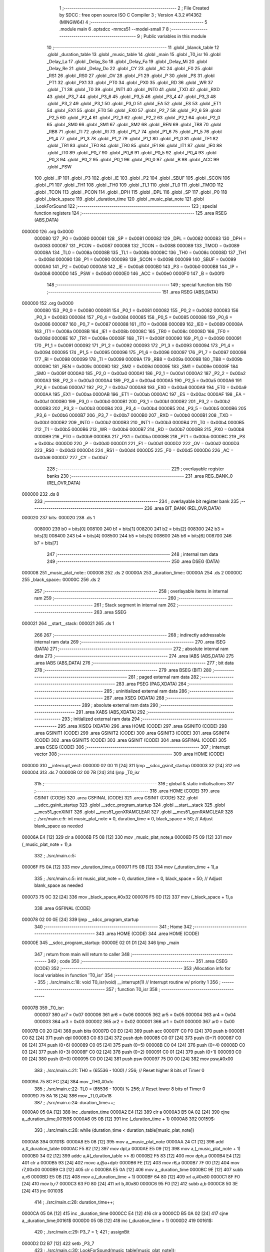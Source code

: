                                       1 ;--------------------------------------------------------
                                      2 ; File Created by SDCC : free open source ISO C Compiler 
                                      3 ; Version 4.3.2 #14362 (MINGW64)
                                      4 ;--------------------------------------------------------
                                      5 	.module main
                                      6 	.optsdcc -mmcs51 --model-small
                                      7 	
                                      8 ;--------------------------------------------------------
                                      9 ; Public variables in this module
                                     10 ;--------------------------------------------------------
                                     11 	.globl _blanck_table
                                     12 	.globl _duration_table
                                     13 	.globl _music_table
                                     14 	.globl _main
                                     15 	.globl _T0_isr
                                     16 	.globl _Delay_La
                                     17 	.globl _Delay_So
                                     18 	.globl _Delay_Fa
                                     19 	.globl _Delay_Mi
                                     20 	.globl _Delay_Re
                                     21 	.globl _Delay_Do
                                     22 	.globl _CY
                                     23 	.globl _AC
                                     24 	.globl _F0
                                     25 	.globl _RS1
                                     26 	.globl _RS0
                                     27 	.globl _OV
                                     28 	.globl _F1
                                     29 	.globl _P
                                     30 	.globl _PS
                                     31 	.globl _PT1
                                     32 	.globl _PX1
                                     33 	.globl _PT0
                                     34 	.globl _PX0
                                     35 	.globl _RD
                                     36 	.globl _WR
                                     37 	.globl _T1
                                     38 	.globl _T0
                                     39 	.globl _INT1
                                     40 	.globl _INT0
                                     41 	.globl _TXD
                                     42 	.globl _RXD
                                     43 	.globl _P3_7
                                     44 	.globl _P3_6
                                     45 	.globl _P3_5
                                     46 	.globl _P3_4
                                     47 	.globl _P3_3
                                     48 	.globl _P3_2
                                     49 	.globl _P3_1
                                     50 	.globl _P3_0
                                     51 	.globl _EA
                                     52 	.globl _ES
                                     53 	.globl _ET1
                                     54 	.globl _EX1
                                     55 	.globl _ET0
                                     56 	.globl _EX0
                                     57 	.globl _P2_7
                                     58 	.globl _P2_6
                                     59 	.globl _P2_5
                                     60 	.globl _P2_4
                                     61 	.globl _P2_3
                                     62 	.globl _P2_2
                                     63 	.globl _P2_1
                                     64 	.globl _P2_0
                                     65 	.globl _SM0
                                     66 	.globl _SM1
                                     67 	.globl _SM2
                                     68 	.globl _REN
                                     69 	.globl _TB8
                                     70 	.globl _RB8
                                     71 	.globl _TI
                                     72 	.globl _RI
                                     73 	.globl _P1_7
                                     74 	.globl _P1_6
                                     75 	.globl _P1_5
                                     76 	.globl _P1_4
                                     77 	.globl _P1_3
                                     78 	.globl _P1_2
                                     79 	.globl _P1_1
                                     80 	.globl _P1_0
                                     81 	.globl _TF1
                                     82 	.globl _TR1
                                     83 	.globl _TF0
                                     84 	.globl _TR0
                                     85 	.globl _IE1
                                     86 	.globl _IT1
                                     87 	.globl _IE0
                                     88 	.globl _IT0
                                     89 	.globl _P0_7
                                     90 	.globl _P0_6
                                     91 	.globl _P0_5
                                     92 	.globl _P0_4
                                     93 	.globl _P0_3
                                     94 	.globl _P0_2
                                     95 	.globl _P0_1
                                     96 	.globl _P0_0
                                     97 	.globl _B
                                     98 	.globl _ACC
                                     99 	.globl _PSW
                                    100 	.globl _IP
                                    101 	.globl _P3
                                    102 	.globl _IE
                                    103 	.globl _P2
                                    104 	.globl _SBUF
                                    105 	.globl _SCON
                                    106 	.globl _P1
                                    107 	.globl _TH1
                                    108 	.globl _TH0
                                    109 	.globl _TL1
                                    110 	.globl _TL0
                                    111 	.globl _TMOD
                                    112 	.globl _TCON
                                    113 	.globl _PCON
                                    114 	.globl _DPH
                                    115 	.globl _DPL
                                    116 	.globl _SP
                                    117 	.globl _P0
                                    118 	.globl _black_space
                                    119 	.globl _duration_time
                                    120 	.globl _music_plat_note
                                    121 	.globl _LookForSound
                                    122 ;--------------------------------------------------------
                                    123 ; special function registers
                                    124 ;--------------------------------------------------------
                                    125 	.area RSEG    (ABS,DATA)
      000000                        126 	.org 0x0000
                           000080   127 _P0	=	0x0080
                           000081   128 _SP	=	0x0081
                           000082   129 _DPL	=	0x0082
                           000083   130 _DPH	=	0x0083
                           000087   131 _PCON	=	0x0087
                           000088   132 _TCON	=	0x0088
                           000089   133 _TMOD	=	0x0089
                           00008A   134 _TL0	=	0x008a
                           00008B   135 _TL1	=	0x008b
                           00008C   136 _TH0	=	0x008c
                           00008D   137 _TH1	=	0x008d
                           000090   138 _P1	=	0x0090
                           000098   139 _SCON	=	0x0098
                           000099   140 _SBUF	=	0x0099
                           0000A0   141 _P2	=	0x00a0
                           0000A8   142 _IE	=	0x00a8
                           0000B0   143 _P3	=	0x00b0
                           0000B8   144 _IP	=	0x00b8
                           0000D0   145 _PSW	=	0x00d0
                           0000E0   146 _ACC	=	0x00e0
                           0000F0   147 _B	=	0x00f0
                                    148 ;--------------------------------------------------------
                                    149 ; special function bits
                                    150 ;--------------------------------------------------------
                                    151 	.area RSEG    (ABS,DATA)
      000000                        152 	.org 0x0000
                           000080   153 _P0_0	=	0x0080
                           000081   154 _P0_1	=	0x0081
                           000082   155 _P0_2	=	0x0082
                           000083   156 _P0_3	=	0x0083
                           000084   157 _P0_4	=	0x0084
                           000085   158 _P0_5	=	0x0085
                           000086   159 _P0_6	=	0x0086
                           000087   160 _P0_7	=	0x0087
                           000088   161 _IT0	=	0x0088
                           000089   162 _IE0	=	0x0089
                           00008A   163 _IT1	=	0x008a
                           00008B   164 _IE1	=	0x008b
                           00008C   165 _TR0	=	0x008c
                           00008D   166 _TF0	=	0x008d
                           00008E   167 _TR1	=	0x008e
                           00008F   168 _TF1	=	0x008f
                           000090   169 _P1_0	=	0x0090
                           000091   170 _P1_1	=	0x0091
                           000092   171 _P1_2	=	0x0092
                           000093   172 _P1_3	=	0x0093
                           000094   173 _P1_4	=	0x0094
                           000095   174 _P1_5	=	0x0095
                           000096   175 _P1_6	=	0x0096
                           000097   176 _P1_7	=	0x0097
                           000098   177 _RI	=	0x0098
                           000099   178 _TI	=	0x0099
                           00009A   179 _RB8	=	0x009a
                           00009B   180 _TB8	=	0x009b
                           00009C   181 _REN	=	0x009c
                           00009D   182 _SM2	=	0x009d
                           00009E   183 _SM1	=	0x009e
                           00009F   184 _SM0	=	0x009f
                           0000A0   185 _P2_0	=	0x00a0
                           0000A1   186 _P2_1	=	0x00a1
                           0000A2   187 _P2_2	=	0x00a2
                           0000A3   188 _P2_3	=	0x00a3
                           0000A4   189 _P2_4	=	0x00a4
                           0000A5   190 _P2_5	=	0x00a5
                           0000A6   191 _P2_6	=	0x00a6
                           0000A7   192 _P2_7	=	0x00a7
                           0000A8   193 _EX0	=	0x00a8
                           0000A9   194 _ET0	=	0x00a9
                           0000AA   195 _EX1	=	0x00aa
                           0000AB   196 _ET1	=	0x00ab
                           0000AC   197 _ES	=	0x00ac
                           0000AF   198 _EA	=	0x00af
                           0000B0   199 _P3_0	=	0x00b0
                           0000B1   200 _P3_1	=	0x00b1
                           0000B2   201 _P3_2	=	0x00b2
                           0000B3   202 _P3_3	=	0x00b3
                           0000B4   203 _P3_4	=	0x00b4
                           0000B5   204 _P3_5	=	0x00b5
                           0000B6   205 _P3_6	=	0x00b6
                           0000B7   206 _P3_7	=	0x00b7
                           0000B0   207 _RXD	=	0x00b0
                           0000B1   208 _TXD	=	0x00b1
                           0000B2   209 _INT0	=	0x00b2
                           0000B3   210 _INT1	=	0x00b3
                           0000B4   211 _T0	=	0x00b4
                           0000B5   212 _T1	=	0x00b5
                           0000B6   213 _WR	=	0x00b6
                           0000B7   214 _RD	=	0x00b7
                           0000B8   215 _PX0	=	0x00b8
                           0000B9   216 _PT0	=	0x00b9
                           0000BA   217 _PX1	=	0x00ba
                           0000BB   218 _PT1	=	0x00bb
                           0000BC   219 _PS	=	0x00bc
                           0000D0   220 _P	=	0x00d0
                           0000D1   221 _F1	=	0x00d1
                           0000D2   222 _OV	=	0x00d2
                           0000D3   223 _RS0	=	0x00d3
                           0000D4   224 _RS1	=	0x00d4
                           0000D5   225 _F0	=	0x00d5
                           0000D6   226 _AC	=	0x00d6
                           0000D7   227 _CY	=	0x00d7
                                    228 ;--------------------------------------------------------
                                    229 ; overlayable register banks
                                    230 ;--------------------------------------------------------
                                    231 	.area REG_BANK_0	(REL,OVR,DATA)
      000000                        232 	.ds 8
                                    233 ;--------------------------------------------------------
                                    234 ; overlayable bit register bank
                                    235 ;--------------------------------------------------------
                                    236 	.area BIT_BANK	(REL,OVR,DATA)
      000020                        237 bits:
      000020                        238 	.ds 1
                           008000   239 	b0 = bits[0]
                           008100   240 	b1 = bits[1]
                           008200   241 	b2 = bits[2]
                           008300   242 	b3 = bits[3]
                           008400   243 	b4 = bits[4]
                           008500   244 	b5 = bits[5]
                           008600   245 	b6 = bits[6]
                           008700   246 	b7 = bits[7]
                                    247 ;--------------------------------------------------------
                                    248 ; internal ram data
                                    249 ;--------------------------------------------------------
                                    250 	.area DSEG    (DATA)
      000008                        251 _music_plat_note::
      000008                        252 	.ds 2
      00000A                        253 _duration_time::
      00000A                        254 	.ds 2
      00000C                        255 _black_space::
      00000C                        256 	.ds 2
                                    257 ;--------------------------------------------------------
                                    258 ; overlayable items in internal ram
                                    259 ;--------------------------------------------------------
                                    260 ;--------------------------------------------------------
                                    261 ; Stack segment in internal ram
                                    262 ;--------------------------------------------------------
                                    263 	.area SSEG
      000021                        264 __start__stack:
      000021                        265 	.ds	1
                                    266 
                                    267 ;--------------------------------------------------------
                                    268 ; indirectly addressable internal ram data
                                    269 ;--------------------------------------------------------
                                    270 	.area ISEG    (DATA)
                                    271 ;--------------------------------------------------------
                                    272 ; absolute internal ram data
                                    273 ;--------------------------------------------------------
                                    274 	.area IABS    (ABS,DATA)
                                    275 	.area IABS    (ABS,DATA)
                                    276 ;--------------------------------------------------------
                                    277 ; bit data
                                    278 ;--------------------------------------------------------
                                    279 	.area BSEG    (BIT)
                                    280 ;--------------------------------------------------------
                                    281 ; paged external ram data
                                    282 ;--------------------------------------------------------
                                    283 	.area PSEG    (PAG,XDATA)
                                    284 ;--------------------------------------------------------
                                    285 ; uninitialized external ram data
                                    286 ;--------------------------------------------------------
                                    287 	.area XSEG    (XDATA)
                                    288 ;--------------------------------------------------------
                                    289 ; absolute external ram data
                                    290 ;--------------------------------------------------------
                                    291 	.area XABS    (ABS,XDATA)
                                    292 ;--------------------------------------------------------
                                    293 ; initialized external ram data
                                    294 ;--------------------------------------------------------
                                    295 	.area XISEG   (XDATA)
                                    296 	.area HOME    (CODE)
                                    297 	.area GSINIT0 (CODE)
                                    298 	.area GSINIT1 (CODE)
                                    299 	.area GSINIT2 (CODE)
                                    300 	.area GSINIT3 (CODE)
                                    301 	.area GSINIT4 (CODE)
                                    302 	.area GSINIT5 (CODE)
                                    303 	.area GSINIT  (CODE)
                                    304 	.area GSFINAL (CODE)
                                    305 	.area CSEG    (CODE)
                                    306 ;--------------------------------------------------------
                                    307 ; interrupt vector
                                    308 ;--------------------------------------------------------
                                    309 	.area HOME    (CODE)
      000000                        310 __interrupt_vect:
      000000 02 00 11         [24]  311 	ljmp	__sdcc_gsinit_startup
      000003 32               [24]  312 	reti
      000004                        313 	.ds	7
      00000B 02 00 7B         [24]  314 	ljmp	_T0_isr
                                    315 ;--------------------------------------------------------
                                    316 ; global & static initialisations
                                    317 ;--------------------------------------------------------
                                    318 	.area HOME    (CODE)
                                    319 	.area GSINIT  (CODE)
                                    320 	.area GSFINAL (CODE)
                                    321 	.area GSINIT  (CODE)
                                    322 	.globl __sdcc_gsinit_startup
                                    323 	.globl __sdcc_program_startup
                                    324 	.globl __start__stack
                                    325 	.globl __mcs51_genXINIT
                                    326 	.globl __mcs51_genXRAMCLEAR
                                    327 	.globl __mcs51_genRAMCLEAR
                                    328 ;	./src/main.c:5: int music_plat_note = 0, duration_time = 0, black_space = 50; // Adjust blank_space as needed
      00006A E4               [12]  329 	clr	a
      00006B F5 08            [12]  330 	mov	_music_plat_note,a
      00006D F5 09            [12]  331 	mov	(_music_plat_note + 1),a
                                    332 ;	./src/main.c:5: 
      00006F F5 0A            [12]  333 	mov	_duration_time,a
      000071 F5 0B            [12]  334 	mov	(_duration_time + 1),a
                                    335 ;	./src/main.c:5: int music_plat_note = 0, duration_time = 0, black_space = 50; // Adjust blank_space as needed
      000073 75 0C 32         [24]  336 	mov	_black_space,#0x32
      000076 F5 0D            [12]  337 	mov	(_black_space + 1),a
                                    338 	.area GSFINAL (CODE)
      000078 02 00 0E         [24]  339 	ljmp	__sdcc_program_startup
                                    340 ;--------------------------------------------------------
                                    341 ; Home
                                    342 ;--------------------------------------------------------
                                    343 	.area HOME    (CODE)
                                    344 	.area HOME    (CODE)
      00000E                        345 __sdcc_program_startup:
      00000E 02 01 D1         [24]  346 	ljmp	_main
                                    347 ;	return from main will return to caller
                                    348 ;--------------------------------------------------------
                                    349 ; code
                                    350 ;--------------------------------------------------------
                                    351 	.area CSEG    (CODE)
                                    352 ;------------------------------------------------------------
                                    353 ;Allocation info for local variables in function 'T0_isr'
                                    354 ;------------------------------------------------------------
                                    355 ;	./src/main.c:18: void T0_isr(void) __interrupt(1) // Interrupt routine w/ priority 1
                                    356 ;	-----------------------------------------
                                    357 ;	 function T0_isr
                                    358 ;	-----------------------------------------
      00007B                        359 _T0_isr:
                           000007   360 	ar7 = 0x07
                           000006   361 	ar6 = 0x06
                           000005   362 	ar5 = 0x05
                           000004   363 	ar4 = 0x04
                           000003   364 	ar3 = 0x03
                           000002   365 	ar2 = 0x02
                           000001   366 	ar1 = 0x01
                           000000   367 	ar0 = 0x00
      00007B C0 20            [24]  368 	push	bits
      00007D C0 E0            [24]  369 	push	acc
      00007F C0 F0            [24]  370 	push	b
      000081 C0 82            [24]  371 	push	dpl
      000083 C0 83            [24]  372 	push	dph
      000085 C0 07            [24]  373 	push	(0+7)
      000087 C0 06            [24]  374 	push	(0+6)
      000089 C0 05            [24]  375 	push	(0+5)
      00008B C0 04            [24]  376 	push	(0+4)
      00008D C0 03            [24]  377 	push	(0+3)
      00008F C0 02            [24]  378 	push	(0+2)
      000091 C0 01            [24]  379 	push	(0+1)
      000093 C0 00            [24]  380 	push	(0+0)
      000095 C0 D0            [24]  381 	push	psw
      000097 75 D0 00         [24]  382 	mov	psw,#0x00
                                    383 ;	./src/main.c:21: TH0 = (65536 - 1000) / 256; // Reset higher 8 bits of Timer 0
      00009A 75 8C FC         [24]  384 	mov	_TH0,#0xfc
                                    385 ;	./src/main.c:22: TL0 = (65536 - 1000) % 256; // Reset lower 8 bits of Timer 0
      00009D 75 8A 18         [24]  386 	mov	_TL0,#0x18
                                    387 ;	./src/main.c:24: duration_time++;
      0000A0 05 0A            [12]  388 	inc	_duration_time
      0000A2 E4               [12]  389 	clr	a
      0000A3 B5 0A 02         [24]  390 	cjne	a,_duration_time,00159$
      0000A6 05 0B            [12]  391 	inc	(_duration_time + 1)
      0000A8                        392 00159$:
                                    393 ;	./src/main.c:26: while (duration_time < duration_table[music_plat_note])
      0000A8                        394 00101$:
      0000A8 E5 08            [12]  395 	mov	a,_music_plat_note
      0000AA 24 C1            [12]  396 	add	a,#_duration_table
      0000AC F5 82            [12]  397 	mov	dpl,a
      0000AE E5 09            [12]  398 	mov	a,(_music_plat_note + 1)
      0000B0 34 02            [12]  399 	addc	a,#(_duration_table >> 8)
      0000B2 F5 83            [12]  400 	mov	dph,a
      0000B4 E4               [12]  401 	clr	a
      0000B5 93               [24]  402 	movc	a,@a+dptr
      0000B6 FE               [12]  403 	mov	r6,a
      0000B7 7F 00            [12]  404 	mov	r7,#0x00
      0000B9 C3               [12]  405 	clr	c
      0000BA E5 0A            [12]  406 	mov	a,_duration_time
      0000BC 9E               [12]  407 	subb	a,r6
      0000BD E5 0B            [12]  408 	mov	a,(_duration_time + 1)
      0000BF 64 80            [12]  409 	xrl	a,#0x80
      0000C1 8F F0            [24]  410 	mov	b,r7
      0000C3 63 F0 80         [24]  411 	xrl	b,#0x80
      0000C6 95 F0            [12]  412 	subb	a,b
      0000C8 50 3E            [24]  413 	jnc	00103$
                                    414 ;	./src/main.c:28: duration_time++;
      0000CA 05 0A            [12]  415 	inc	_duration_time
      0000CC E4               [12]  416 	clr	a
      0000CD B5 0A 02         [24]  417 	cjne	a,_duration_time,00161$
      0000D0 05 0B            [12]  418 	inc	(_duration_time + 1)
      0000D2                        419 00161$:
                                    420 ;	./src/main.c:29: P3_7 = 1;
                                    421 ;	assignBit
      0000D2 D2 B7            [12]  422 	setb	_P3_7
                                    423 ;	./src/main.c:30: LookForSound(music_table[music_plat_note]);
      0000D4 E5 08            [12]  424 	mov	a,_music_plat_note
      0000D6 24 B0            [12]  425 	add	a,#_music_table
      0000D8 F5 82            [12]  426 	mov	dpl,a
      0000DA E5 09            [12]  427 	mov	a,(_music_plat_note + 1)
      0000DC 34 02            [12]  428 	addc	a,#(_music_table >> 8)
      0000DE F5 83            [12]  429 	mov	dph,a
      0000E0 E4               [12]  430 	clr	a
      0000E1 93               [24]  431 	movc	a,@a+dptr
      0000E2 FD               [12]  432 	mov	r5,a
      0000E3 7C 00            [12]  433 	mov	r4,#0x00
      0000E5 8D 82            [24]  434 	mov	dpl,r5
      0000E7 8C 83            [24]  435 	mov	dph,r4
      0000E9 12 01 E2         [24]  436 	lcall	_LookForSound
                                    437 ;	./src/main.c:31: P3_7 = 0;
                                    438 ;	assignBit
      0000EC C2 B7            [12]  439 	clr	_P3_7
                                    440 ;	./src/main.c:32: LookForSound(music_table[music_plat_note]);
      0000EE E5 08            [12]  441 	mov	a,_music_plat_note
      0000F0 24 B0            [12]  442 	add	a,#_music_table
      0000F2 F5 82            [12]  443 	mov	dpl,a
      0000F4 E5 09            [12]  444 	mov	a,(_music_plat_note + 1)
      0000F6 34 02            [12]  445 	addc	a,#(_music_table >> 8)
      0000F8 F5 83            [12]  446 	mov	dph,a
      0000FA E4               [12]  447 	clr	a
      0000FB 93               [24]  448 	movc	a,@a+dptr
      0000FC FD               [12]  449 	mov	r5,a
      0000FD 7C 00            [12]  450 	mov	r4,#0x00
      0000FF 8D 82            [24]  451 	mov	dpl,r5
      000101 8C 83            [24]  452 	mov	dph,r4
      000103 12 01 E2         [24]  453 	lcall	_LookForSound
      000106 80 A0            [24]  454 	sjmp	00101$
      000108                        455 00103$:
                                    456 ;	./src/main.c:34: if (duration_time >= duration_table[music_plat_note] && duration_time < (100 + blanck_table[music_plat_note]))
      000108 C3               [12]  457 	clr	c
      000109 E5 0A            [12]  458 	mov	a,_duration_time
      00010B 9E               [12]  459 	subb	a,r6
      00010C E5 0B            [12]  460 	mov	a,(_duration_time + 1)
      00010E 64 80            [12]  461 	xrl	a,#0x80
      000110 8F F0            [24]  462 	mov	b,r7
      000112 63 F0 80         [24]  463 	xrl	b,#0x80
      000115 95 F0            [12]  464 	subb	a,b
      000117 40 2D            [24]  465 	jc	00112$
      000119 E5 08            [12]  466 	mov	a,_music_plat_note
      00011B 24 D2            [12]  467 	add	a,#_blanck_table
      00011D F5 82            [12]  468 	mov	dpl,a
      00011F E5 09            [12]  469 	mov	a,(_music_plat_note + 1)
      000121 34 02            [12]  470 	addc	a,#(_blanck_table >> 8)
      000123 F5 83            [12]  471 	mov	dph,a
      000125 E4               [12]  472 	clr	a
      000126 93               [24]  473 	movc	a,@a+dptr
      000127 FF               [12]  474 	mov	r7,a
      000128 7E 00            [12]  475 	mov	r6,#0x00
      00012A 74 64            [12]  476 	mov	a,#0x64
      00012C 2F               [12]  477 	add	a,r7
      00012D FF               [12]  478 	mov	r7,a
      00012E E4               [12]  479 	clr	a
      00012F 3E               [12]  480 	addc	a,r6
      000130 FE               [12]  481 	mov	r6,a
      000131 C3               [12]  482 	clr	c
      000132 E5 0A            [12]  483 	mov	a,_duration_time
      000134 9F               [12]  484 	subb	a,r7
      000135 E5 0B            [12]  485 	mov	a,(_duration_time + 1)
      000137 64 80            [12]  486 	xrl	a,#0x80
      000139 8E F0            [24]  487 	mov	b,r6
      00013B 63 F0 80         [24]  488 	xrl	b,#0x80
      00013E 95 F0            [12]  489 	subb	a,b
      000140 50 04            [24]  490 	jnc	00112$
                                    491 ;	./src/main.c:36: P3_7 = 0; // Buzzer OFF or set to desired state
                                    492 ;	assignBit
      000142 C2 B7            [12]  493 	clr	_P3_7
      000144 80 6E            [24]  494 	sjmp	00115$
      000146                        495 00112$:
                                    496 ;	./src/main.c:38: else if (duration_time >= (duration_table[music_plat_note] + blanck_table[music_plat_note]))
      000146 E5 08            [12]  497 	mov	a,_music_plat_note
      000148 24 C1            [12]  498 	add	a,#_duration_table
      00014A F5 82            [12]  499 	mov	dpl,a
      00014C E5 09            [12]  500 	mov	a,(_music_plat_note + 1)
      00014E 34 02            [12]  501 	addc	a,#(_duration_table >> 8)
      000150 F5 83            [12]  502 	mov	dph,a
      000152 E4               [12]  503 	clr	a
      000153 93               [24]  504 	movc	a,@a+dptr
      000154 FF               [12]  505 	mov	r7,a
      000155 7E 00            [12]  506 	mov	r6,#0x00
      000157 E5 08            [12]  507 	mov	a,_music_plat_note
      000159 24 D2            [12]  508 	add	a,#_blanck_table
      00015B F5 82            [12]  509 	mov	dpl,a
      00015D E5 09            [12]  510 	mov	a,(_music_plat_note + 1)
      00015F 34 02            [12]  511 	addc	a,#(_blanck_table >> 8)
      000161 F5 83            [12]  512 	mov	dph,a
      000163 E4               [12]  513 	clr	a
      000164 93               [24]  514 	movc	a,@a+dptr
      000165 FD               [12]  515 	mov	r5,a
      000166 7C 00            [12]  516 	mov	r4,#0x00
      000168 2F               [12]  517 	add	a,r7
      000169 FF               [12]  518 	mov	r7,a
      00016A EC               [12]  519 	mov	a,r4
      00016B 3E               [12]  520 	addc	a,r6
      00016C FE               [12]  521 	mov	r6,a
      00016D C3               [12]  522 	clr	c
      00016E E5 0A            [12]  523 	mov	a,_duration_time
      000170 9F               [12]  524 	subb	a,r7
      000171 E5 0B            [12]  525 	mov	a,(_duration_time + 1)
      000173 64 80            [12]  526 	xrl	a,#0x80
      000175 8E F0            [24]  527 	mov	b,r6
      000177 63 F0 80         [24]  528 	xrl	b,#0x80
      00017A 95 F0            [12]  529 	subb	a,b
      00017C 40 36            [24]  530 	jc	00115$
                                    531 ;	./src/main.c:40: duration_time = 0;
      00017E E4               [12]  532 	clr	a
      00017F F5 0A            [12]  533 	mov	_duration_time,a
      000181 F5 0B            [12]  534 	mov	(_duration_time + 1),a
                                    535 ;	./src/main.c:41: music_plat_note++;
      000183 05 08            [12]  536 	inc	_music_plat_note
      000185 B5 08 02         [24]  537 	cjne	a,_music_plat_note,00165$
      000188 05 09            [12]  538 	inc	(_music_plat_note + 1)
      00018A                        539 00165$:
                                    540 ;	./src/main.c:43: if (music_plat_note == 9)
      00018A 74 09            [12]  541 	mov	a,#0x09
      00018C B5 08 06         [24]  542 	cjne	a,_music_plat_note,00166$
      00018F E4               [12]  543 	clr	a
      000190 B5 09 02         [24]  544 	cjne	a,(_music_plat_note + 1),00166$
      000193 80 02            [24]  545 	sjmp	00167$
      000195                        546 00166$:
      000195 80 08            [24]  547 	sjmp	00105$
      000197                        548 00167$:
                                    549 ;	./src/main.c:44: black_space = 200;
      000197 75 0C C8         [24]  550 	mov	_black_space,#0xc8
      00019A 75 0D 00         [24]  551 	mov	(_black_space + 1),#0x00
      00019D 80 06            [24]  552 	sjmp	00106$
      00019F                        553 00105$:
                                    554 ;	./src/main.c:46: black_space = 50;
      00019F 75 0C 32         [24]  555 	mov	_black_space,#0x32
      0001A2 75 0D 00         [24]  556 	mov	(_black_space + 1),#0x00
      0001A5                        557 00106$:
                                    558 ;	./src/main.c:48: if (music_plat_note >= NOTE_NUM)
      0001A5 C3               [12]  559 	clr	c
      0001A6 E5 08            [12]  560 	mov	a,_music_plat_note
      0001A8 94 11            [12]  561 	subb	a,#0x11
      0001AA E5 09            [12]  562 	mov	a,(_music_plat_note + 1)
      0001AC 64 80            [12]  563 	xrl	a,#0x80
      0001AE 94 80            [12]  564 	subb	a,#0x80
      0001B0 40 02            [24]  565 	jc	00115$
                                    566 ;	./src/main.c:49: TR0 = 0;
                                    567 ;	assignBit
      0001B2 C2 8C            [12]  568 	clr	_TR0
      0001B4                        569 00115$:
                                    570 ;	./src/main.c:51: }
      0001B4 D0 D0            [24]  571 	pop	psw
      0001B6 D0 00            [24]  572 	pop	(0+0)
      0001B8 D0 01            [24]  573 	pop	(0+1)
      0001BA D0 02            [24]  574 	pop	(0+2)
      0001BC D0 03            [24]  575 	pop	(0+3)
      0001BE D0 04            [24]  576 	pop	(0+4)
      0001C0 D0 05            [24]  577 	pop	(0+5)
      0001C2 D0 06            [24]  578 	pop	(0+6)
      0001C4 D0 07            [24]  579 	pop	(0+7)
      0001C6 D0 83            [24]  580 	pop	dph
      0001C8 D0 82            [24]  581 	pop	dpl
      0001CA D0 F0            [24]  582 	pop	b
      0001CC D0 E0            [24]  583 	pop	acc
      0001CE D0 20            [24]  584 	pop	bits
      0001D0 32               [24]  585 	reti
                                    586 ;------------------------------------------------------------
                                    587 ;Allocation info for local variables in function 'main'
                                    588 ;------------------------------------------------------------
                                    589 ;	./src/main.c:53: int main()
                                    590 ;	-----------------------------------------
                                    591 ;	 function main
                                    592 ;	-----------------------------------------
      0001D1                        593 _main:
                                    594 ;	./src/main.c:56: TMOD = 0x01;                // Set Timer 1 to mode 0 & Timer 0 mode 1. (16-bit timer)
      0001D1 75 89 01         [24]  595 	mov	_TMOD,#0x01
                                    596 ;	./src/main.c:57: TH0 = (65536 - 1000) / 256; // Load initial higher 8 bits into Timer 0
      0001D4 75 8C FC         [24]  597 	mov	_TH0,#0xfc
                                    598 ;	./src/main.c:58: TL0 = (65536 - 1000) % 256; // Load initial lower 8 bits into Timer 0
      0001D7 75 8A 18         [24]  599 	mov	_TL0,#0x18
                                    600 ;	./src/main.c:59: ET0 = 1;                    // Enable Timer 0 interrupt
                                    601 ;	assignBit
      0001DA D2 A9            [12]  602 	setb	_ET0
                                    603 ;	./src/main.c:60: EA = 1;                     // Enable all interrupt
                                    604 ;	assignBit
      0001DC D2 AF            [12]  605 	setb	_EA
                                    606 ;	./src/main.c:61: TR0 = 1;                    // Start Timer 0
                                    607 ;	assignBit
      0001DE D2 8C            [12]  608 	setb	_TR0
                                    609 ;	./src/main.c:63: while (1)
      0001E0                        610 00102$:
                                    611 ;	./src/main.c:67: }
      0001E0 80 FE            [24]  612 	sjmp	00102$
                                    613 ;------------------------------------------------------------
                                    614 ;Allocation info for local variables in function 'LookForSound'
                                    615 ;------------------------------------------------------------
                                    616 ;now                       Allocated to registers r6 r7 
                                    617 ;------------------------------------------------------------
                                    618 ;	./src/main.c:69: void LookForSound(int now)
                                    619 ;	-----------------------------------------
                                    620 ;	 function LookForSound
                                    621 ;	-----------------------------------------
      0001E2                        622 _LookForSound:
      0001E2 AE 82            [24]  623 	mov	r6,dpl
      0001E4 AF 83            [24]  624 	mov	r7,dph
                                    625 ;	./src/main.c:71: P1 = 0xff;
      0001E6 75 90 FF         [24]  626 	mov	_P1,#0xff
                                    627 ;	./src/main.c:72: switch (now)
      0001E9 BE 01 05         [24]  628 	cjne	r6,#0x01,00147$
      0001EC BF 00 02         [24]  629 	cjne	r7,#0x00,00147$
      0001EF 80 28            [24]  630 	sjmp	00101$
      0001F1                        631 00147$:
      0001F1 BE 02 05         [24]  632 	cjne	r6,#0x02,00148$
      0001F4 BF 00 02         [24]  633 	cjne	r7,#0x00,00148$
      0001F7 80 26            [24]  634 	sjmp	00102$
      0001F9                        635 00148$:
      0001F9 BE 03 05         [24]  636 	cjne	r6,#0x03,00149$
      0001FC BF 00 02         [24]  637 	cjne	r7,#0x00,00149$
      0001FF 80 24            [24]  638 	sjmp	00103$
      000201                        639 00149$:
      000201 BE 04 05         [24]  640 	cjne	r6,#0x04,00150$
      000204 BF 00 02         [24]  641 	cjne	r7,#0x00,00150$
      000207 80 22            [24]  642 	sjmp	00104$
      000209                        643 00150$:
      000209 BE 05 05         [24]  644 	cjne	r6,#0x05,00151$
      00020C BF 00 02         [24]  645 	cjne	r7,#0x00,00151$
      00020F 80 20            [24]  646 	sjmp	00105$
      000211                        647 00151$:
                                    648 ;	./src/main.c:74: case 1:
      000211 BE 06 28         [24]  649 	cjne	r6,#0x06,00109$
      000214 BF 00 25         [24]  650 	cjne	r7,#0x00,00109$
      000217 80 1E            [24]  651 	sjmp	00106$
      000219                        652 00101$:
                                    653 ;	./src/main.c:75: Delay_Do();
      000219 12 02 3D         [24]  654 	lcall	_Delay_Do
                                    655 ;	./src/main.c:76: P1_7 = 0;
                                    656 ;	assignBit
      00021C C2 97            [12]  657 	clr	_P1_7
                                    658 ;	./src/main.c:77: break;
                                    659 ;	./src/main.c:79: case 2:
      00021E 22               [24]  660 	ret
      00021F                        661 00102$:
                                    662 ;	./src/main.c:80: Delay_Re();
      00021F 12 02 4B         [24]  663 	lcall	_Delay_Re
                                    664 ;	./src/main.c:81: P1_6 = 0;
                                    665 ;	assignBit
      000222 C2 96            [12]  666 	clr	_P1_6
                                    667 ;	./src/main.c:82: break;
                                    668 ;	./src/main.c:84: case 3:
      000224 22               [24]  669 	ret
      000225                        670 00103$:
                                    671 ;	./src/main.c:85: Delay_Mi();
      000225 12 02 59         [24]  672 	lcall	_Delay_Mi
                                    673 ;	./src/main.c:86: P1_5 = 0;
                                    674 ;	assignBit
      000228 C2 95            [12]  675 	clr	_P1_5
                                    676 ;	./src/main.c:87: break;
                                    677 ;	./src/main.c:89: case 4:
      00022A 22               [24]  678 	ret
      00022B                        679 00104$:
                                    680 ;	./src/main.c:90: Delay_Fa();
      00022B 12 02 67         [24]  681 	lcall	_Delay_Fa
                                    682 ;	./src/main.c:91: P1_4 = 0;
                                    683 ;	assignBit
      00022E C2 94            [12]  684 	clr	_P1_4
                                    685 ;	./src/main.c:92: break;
                                    686 ;	./src/main.c:94: case 5:
      000230 22               [24]  687 	ret
      000231                        688 00105$:
                                    689 ;	./src/main.c:95: Delay_So();
      000231 12 02 75         [24]  690 	lcall	_Delay_So
                                    691 ;	./src/main.c:96: P1_3 = 0;
                                    692 ;	assignBit
      000234 C2 93            [12]  693 	clr	_P1_3
                                    694 ;	./src/main.c:97: break;
                                    695 ;	./src/main.c:99: case 6:
      000236 22               [24]  696 	ret
      000237                        697 00106$:
                                    698 ;	./src/main.c:100: Delay_La();
      000237 12 02 83         [24]  699 	lcall	_Delay_La
                                    700 ;	./src/main.c:101: P1_2 = 0;
                                    701 ;	assignBit
      00023A C2 92            [12]  702 	clr	_P1_2
                                    703 ;	./src/main.c:106: }
      00023C                        704 00109$:
                                    705 ;	./src/main.c:107: }
      00023C 22               [24]  706 	ret
                                    707 	.area CSEG    (CODE)
                                    708 	.area CONST   (CODE)
      0002B0                        709 _music_table:
      0002B0 02                     710 	.db #0x02	; 2
      0002B1 04                     711 	.db #0x04	; 4
      0002B2 03                     712 	.db #0x03	; 3
      0002B3 01                     713 	.db #0x01	; 1
      0002B4 02                     714 	.db #0x02	; 2
      0002B5 02                     715 	.db #0x02	; 2
      0002B6 04                     716 	.db #0x04	; 4
      0002B7 03                     717 	.db #0x03	; 3
      0002B8 01                     718 	.db #0x01	; 1
      0002B9 06                     719 	.db #0x06	; 6
      0002BA 04                     720 	.db #0x04	; 4
      0002BB 05                     721 	.db #0x05	; 5
      0002BC 03                     722 	.db #0x03	; 3
      0002BD 04                     723 	.db #0x04	; 4
      0002BE 02                     724 	.db #0x02	; 2
      0002BF 03                     725 	.db #0x03	; 3
      0002C0 01                     726 	.db #0x01	; 1
      0002C1                        727 _duration_table:
      0002C1 F4                     728 	.db #0xf4	; 244
      0002C2 32                     729 	.db #0x32	; 50	'2'
      0002C3 C8                     730 	.db #0xc8	; 200
      0002C4 32                     731 	.db #0x32	; 50	'2'
      0002C5 32                     732 	.db #0x32	; 50	'2'
      0002C6 32                     733 	.db #0x32	; 50	'2'
      0002C7 32                     734 	.db #0x32	; 50	'2'
      0002C8 F4                     735 	.db #0xf4	; 244
      0002C9 32                     736 	.db #0x32	; 50	'2'
      0002CA F4                     737 	.db #0xf4	; 244
      0002CB 32                     738 	.db #0x32	; 50	'2'
      0002CC 96                     739 	.db #0x96	; 150
      0002CD 32                     740 	.db #0x32	; 50	'2'
      0002CE 64                     741 	.db #0x64	; 100	'd'
      0002CF 64                     742 	.db #0x64	; 100	'd'
      0002D0 32                     743 	.db #0x32	; 50	'2'
      0002D1 64                     744 	.db #0x64	; 100	'd'
      0002D2                        745 _blanck_table:
      0002D2 32                     746 	.db #0x32	; 50	'2'
      0002D3 32                     747 	.db #0x32	; 50	'2'
      0002D4 32                     748 	.db #0x32	; 50	'2'
      0002D5 32                     749 	.db #0x32	; 50	'2'
      0002D6 32                     750 	.db #0x32	; 50	'2'
      0002D7 32                     751 	.db #0x32	; 50	'2'
      0002D8 32                     752 	.db #0x32	; 50	'2'
      0002D9 32                     753 	.db #0x32	; 50	'2'
      0002DA 32                     754 	.db #0x32	; 50	'2'
      0002DB C8                     755 	.db #0xc8	; 200
      0002DC 32                     756 	.db #0x32	; 50	'2'
      0002DD 32                     757 	.db #0x32	; 50	'2'
      0002DE 32                     758 	.db #0x32	; 50	'2'
      0002DF 32                     759 	.db #0x32	; 50	'2'
      0002E0 1E                     760 	.db #0x1e	; 30
      0002E1 1E                     761 	.db #0x1e	; 30
      0002E2 1E                     762 	.db #0x1e	; 30
                                    763 	.area XINIT   (CODE)
                                    764 	.area CABS    (ABS,CODE)
